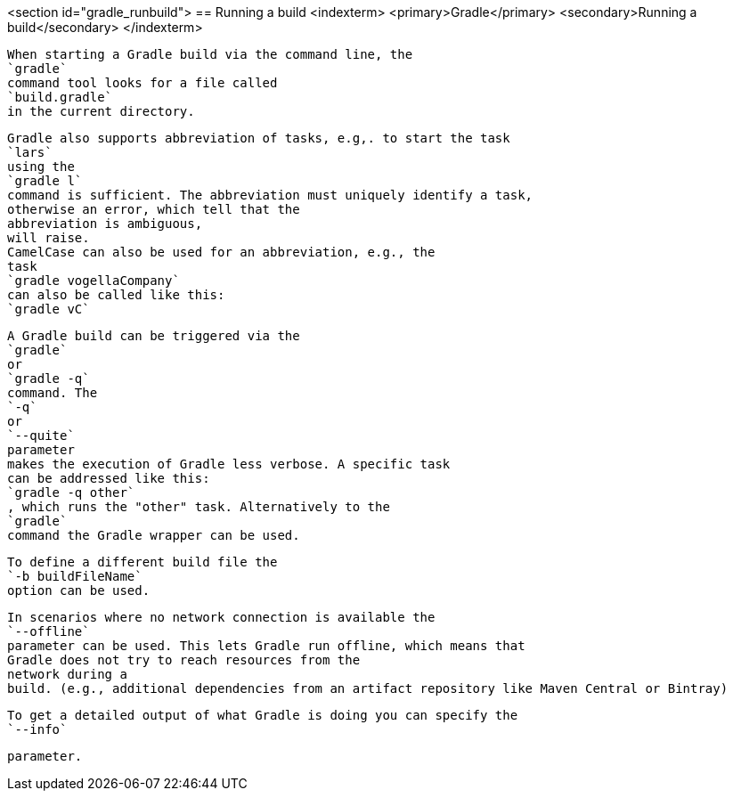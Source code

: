 <section id="gradle_runbuild">
== Running a build
	<indexterm>
		<primary>Gradle</primary>
		<secondary>Running a build</secondary>
	</indexterm>
	
		When starting a Gradle build via the command line, the
		`gradle`
		command tool looks for a file called
		`build.gradle`
		in the current directory.
	
	
		Gradle also supports abbreviation of tasks, e.g,. to start the task
		`lars`
		using the
		`gradle l`
		command is sufficient. The abbreviation must uniquely identify a task,
		otherwise an error, which tell that the
		abbreviation is ambiguous,
		will raise.
		CamelCase can also be used for an abbreviation, e.g., the
		task
		`gradle vogellaCompany`
		can also be called like this:
		`gradle vC`
	
	
		A Gradle build can be triggered via the
		`gradle`
		or
		`gradle -q`
		command. The
		`-q`
		or
		`--quite`
		parameter
		makes the execution of Gradle less verbose. A specific task
		can be addressed like this:
		`gradle -q other`
		, which runs the "other" task. Alternatively to the
		`gradle`
		command the Gradle wrapper can be used.
	
	
		To define a different build file the
		`-b buildFileName`
		option can be used.
	

	
		In scenarios where no network connection is available the
		`--offline`
		parameter can be used. This lets Gradle run offline, which means that
		Gradle does not try to reach resources from the
		network during a
		build. (e.g., additional dependencies from an artifact repository like Maven Central or Bintray)
	
	
		To get a detailed output of what Gradle is doing you can specify the
		`--info`
	
	parameter.

